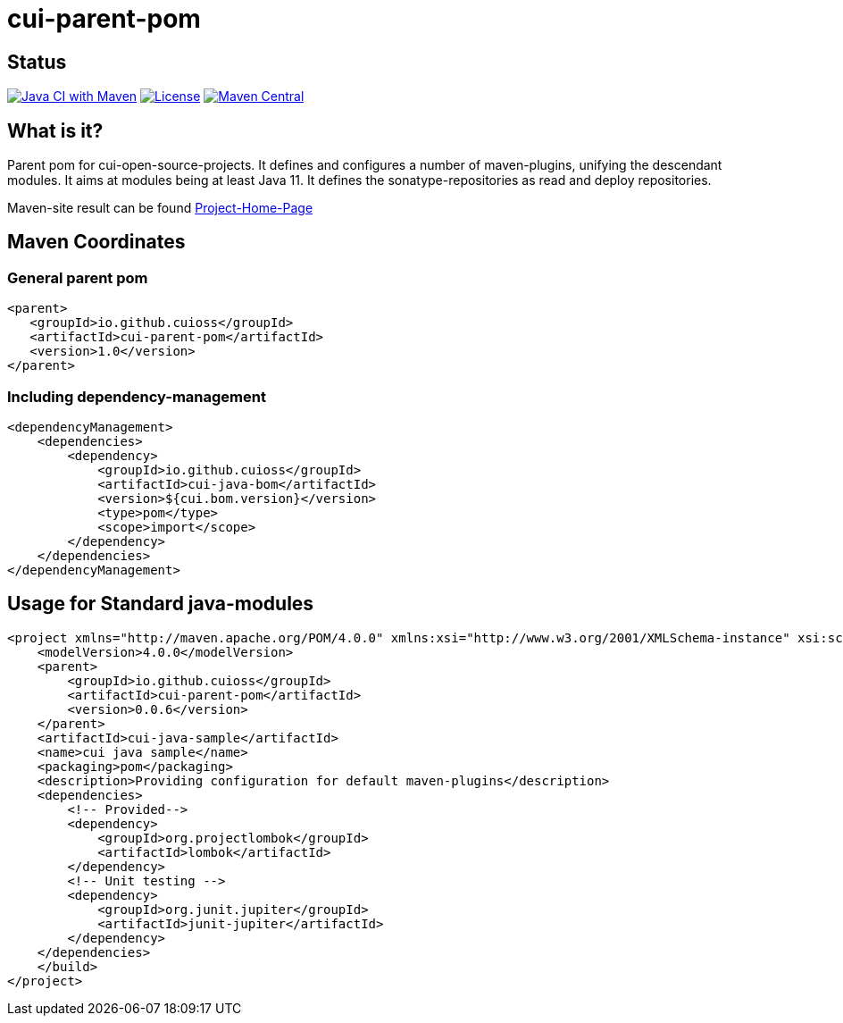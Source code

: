 = cui-parent-pom

== Status

image:https://github.com/cuioss/cui-parent-pom/actions/workflows/maven.yml/badge.svg[Java CI with Maven,link=https://github.com/cuioss/cui-parent-pom/actions/workflows/maven.yml]
image:http://img.shields.io/:license-apache-blue.svg[License,link=http://www.apache.org/licenses/LICENSE-2.0.html]
image:https://maven-badges.herokuapp.com/maven-central/io.github.cuioss/cui-parent-pom/badge.svg[Maven Central,link=https://maven-badges.herokuapp.com/maven-central/io.github.cuioss/cui-parent-pom]

== What is it?

Parent pom for cui-open-source-projects. It defines and configures a number of maven-plugins, unifying the descendant modules.
It aims at modules being at least Java 11. It defines the sonatype-repositories as read and deploy repositories.

Maven-site result can be found https://cuioss.github.io/cui-parent-pom/[Project-Home-Page]

== Maven Coordinates

=== General parent pom

[source,xml]
----
<parent>
   <groupId>io.github.cuioss</groupId>
   <artifactId>cui-parent-pom</artifactId>
   <version>1.0</version>
</parent>
----

=== Including dependency-management

[source,xml]
----
<dependencyManagement>
    <dependencies>
        <dependency>
            <groupId>io.github.cuioss</groupId>
            <artifactId>cui-java-bom</artifactId>
            <version>${cui.bom.version}</version>
            <type>pom</type>
            <scope>import</scope>
        </dependency>
    </dependencies>
</dependencyManagement>
----

== Usage for Standard java-modules

[source,xml]
----
<project xmlns="http://maven.apache.org/POM/4.0.0" xmlns:xsi="http://www.w3.org/2001/XMLSchema-instance" xsi:schemaLocation="http://maven.apache.org/POM/4.0.0 http://maven.apache.org/xsd/maven-4.0.0.xsd">
    <modelVersion>4.0.0</modelVersion>
    <parent>
        <groupId>io.github.cuioss</groupId>
        <artifactId>cui-parent-pom</artifactId>
        <version>0.0.6</version>
    </parent>
    <artifactId>cui-java-sample</artifactId>
    <name>cui java sample</name>
    <packaging>pom</packaging>
    <description>Providing configuration for default maven-plugins</description>
    <dependencies>
        <!-- Provided-->
        <dependency>
            <groupId>org.projectlombok</groupId>
            <artifactId>lombok</artifactId>
        </dependency>
        <!-- Unit testing -->
        <dependency>
            <groupId>org.junit.jupiter</groupId>
            <artifactId>junit-jupiter</artifactId>
        </dependency>
    </dependencies>
    </build>
</project>
----